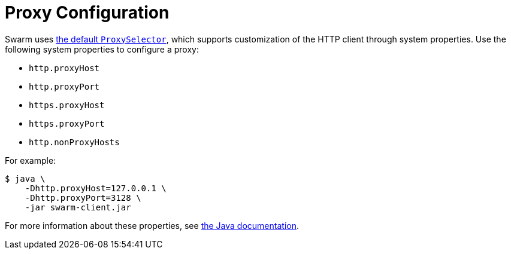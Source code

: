 = Proxy Configuration

Swarm uses https://docs.oracle.com/en/java/javase/11/docs/api/java.base/java/net/ProxySelector.html#getDefault()[the default `ProxySelector`], which supports customization of the HTTP client through system properties.
Use the following system properties to configure a proxy:

* `http.proxyHost`
* `http.proxyPort`
* `https.proxyHost`
* `https.proxyPort`
* `http.nonProxyHosts`

For example:

[source,bash]
----
$ java \
    -Dhttp.proxyHost=127.0.0.1 \
    -Dhttp.proxyPort=3128 \
    -jar swarm-client.jar
----

For more information about these properties, see https://docs.oracle.com/en/java/javase/11/docs/api/java.base/java/net/doc-files/net-properties.html[the Java documentation].

